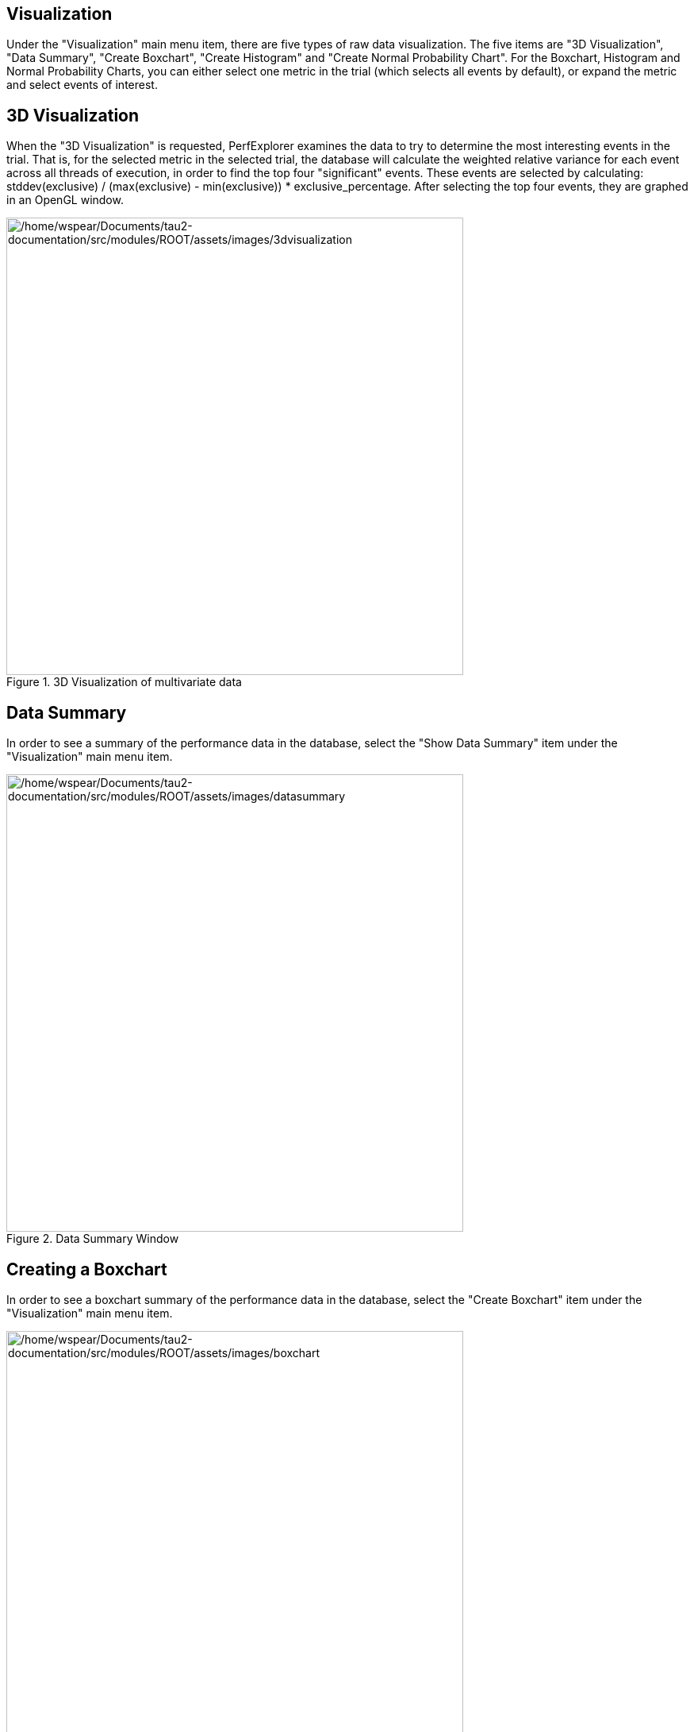 == Visualization

Under the "Visualization" main menu item, there are five types of raw data visualization. The five items are "3D Visualization", "Data Summary", "Create Boxchart", "Create Histogram" and "Create Normal Probability Chart". For the Boxchart, Histogram and Normal Probability Charts, you can either select one metric in the trial (which selects all events by default), or expand the metric and select events of interest.

[[ThreeDVisualization]]
== 3D Visualization

When the "3D Visualization" is requested, PerfExplorer examines the data to try to determine the most interesting events in the trial. That is, for the selected metric in the selected trial, the database will calculate the weighted relative variance for each event across all threads of execution, in order to find the top four "significant" events. These events are selected by calculating: stddev(exclusive) / (max(exclusive) - min(exclusive)) * exclusive_percentage. After selecting the top four events, they are graphed in an OpenGL window.

.3D Visualization of multivariate data
[#perfexplorer.visualization.threed]
image::/home/wspear/Documents/tau2-documentation/src/modules/ROOT/assets/images/3dvisualization.png[/home/wspear/Documents/tau2-documentation/src/modules/ROOT/assets/images/3dvisualization,width=576]

[[DataSummary]]
== Data Summary

In order to see a summary of the performance data in the database, select the "Show Data Summary" item under the "Visualization" main menu item.

.Data Summary Window
[#perfexplorer.visualization.datasummary]
image::/home/wspear/Documents/tau2-documentation/src/modules/ROOT/assets/images/datasummary.png[/home/wspear/Documents/tau2-documentation/src/modules/ROOT/assets/images/datasummary,width=576]

[[CreateBoxchart]]
== Creating a Boxchart

In order to see a boxchart summary of the performance data in the database, select the "Create Boxchart" item under the "Visualization" main menu item.

.Boxchart
[#perfexplorer.visualization.boxchart]
image::/home/wspear/Documents/tau2-documentation/src/modules/ROOT/assets/images/boxchart.png[/home/wspear/Documents/tau2-documentation/src/modules/ROOT/assets/images/boxchart,width=576]

[[CreateHistogram]]
== Creating a Histogram

In order to see a histogram summary of the performance data in the database, select the "Create Histogram" item under the "Visualization" main menu item.

.Histogram
[#perfexplorer.visualization.histogram]
image::/home/wspear/Documents/tau2-documentation/src/modules/ROOT/assets/images/histogram2.png[/home/wspear/Documents/tau2-documentation/src/modules/ROOT/assets/images/histogram2,width=576]

[[CreateNormalProbability]]
== Creating a Normal Probability Chart

In order to see a normal probability summary of the performance data in the database, select the "Create NormalProbability" item under the "Visualization" main menu item.

.Normal Probability
[#perfexplorer.visualization.normalprobability]
image::/home/wspear/Documents/tau2-documentation/src/modules/ROOT/assets/images/normalprobability.png[/home/wspear/Documents/tau2-documentation/src/modules/ROOT/assets/images/normalprobability,width=576]

